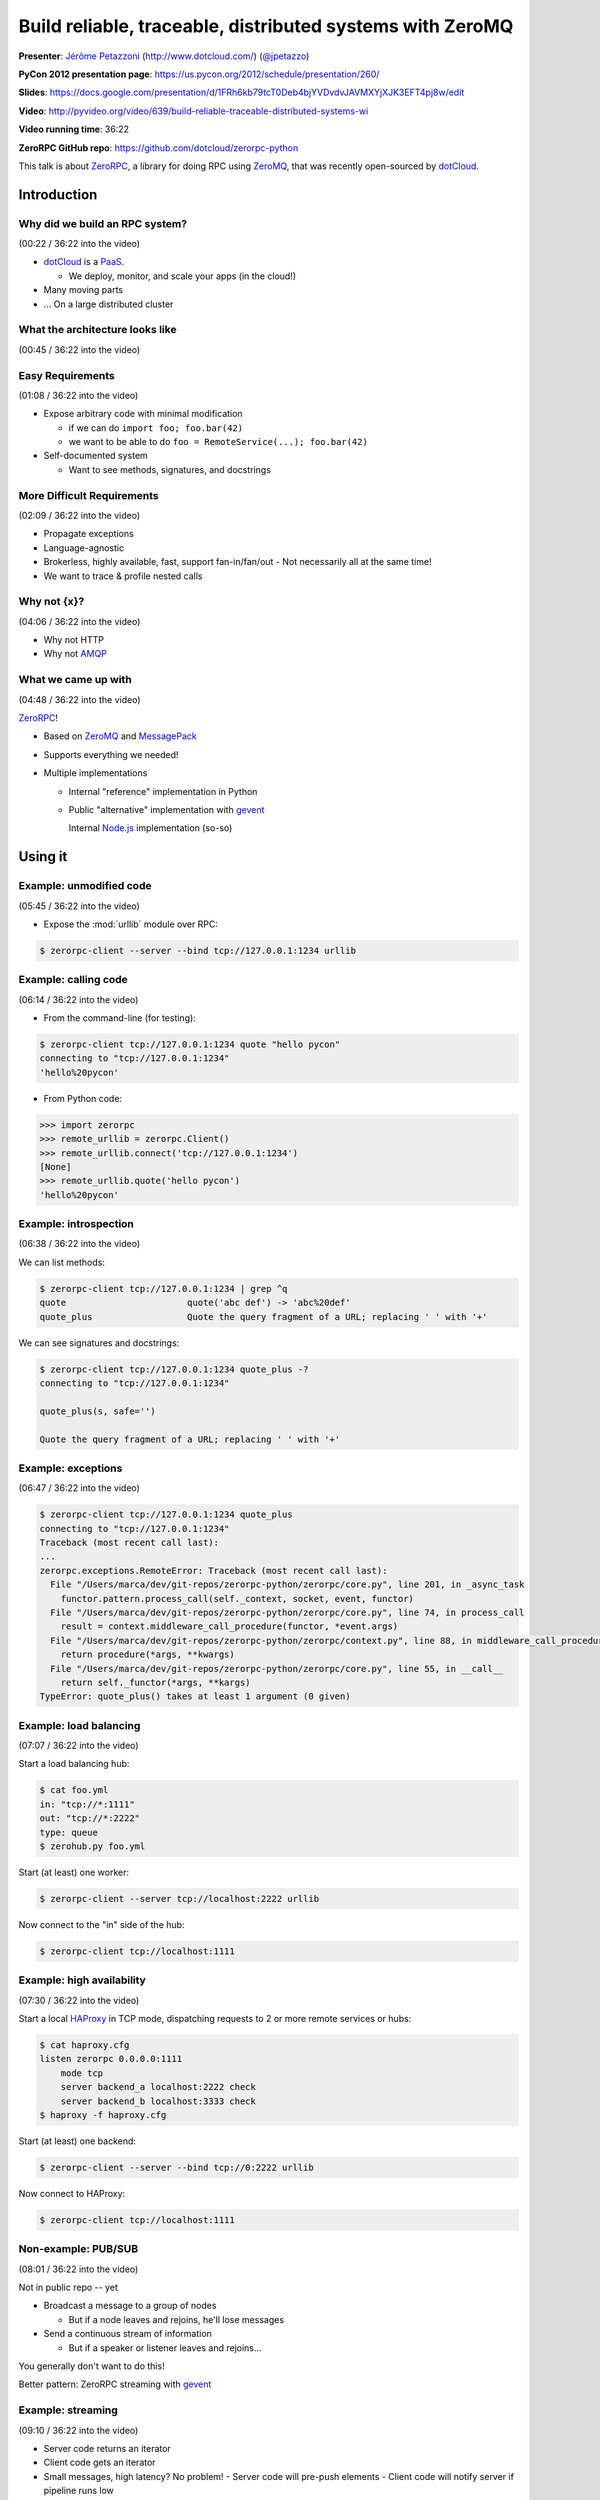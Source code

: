 ***************************************************************************
Build reliable, traceable, distributed systems with ZeroMQ
***************************************************************************

**Presenter**: `Jérôme Petazzoni
<https://us.pycon.org/2012/speaker/profile/261/>`_ (http://www.dotcloud.com/)
(`@jpetazzo <http://twitter.com/#!/jpetazzo>`_)

**PyCon 2012 presentation page**: https://us.pycon.org/2012/schedule/presentation/260/

**Slides**: https://docs.google.com/presentation/d/1FRh6kb79tcT0Deb4bjYVDvdvJAVMXYjXJK3EFT4pj8w/edit

**Video**: http://pyvideo.org/video/639/build-reliable-traceable-distributed-systems-wi

**Video running time**: 36:22

**ZeroRPC GitHub repo**: https://github.com/dotcloud/zerorpc-python

This talk is about `ZeroRPC <https://github.com/dotcloud/zerorpc-python>`_, a
library for doing RPC using `ZeroMQ <http://www.zeromq.org/>`_, that was
recently open-sourced by `dotCloud <http://dotcloud.com/>`_.

Introduction
============

Why did we build an RPC system?
-------------------------------

(00:22 / 36:22 into the video)

* `dotCloud`_ is a `PaaS <http://en.wikipedia.org/wiki/Platform_as_a_service>`_.

  - We deploy, monitor, and scale your apps (in the cloud!)

* Many moving parts

* ... On a large distributed cluster


What the architecture looks like
--------------------------------

(00:45 / 36:22 into the video)

.. image:: http://cl.ly/3k1X1O3I1i3r2P292h2f/Screen%20shot%202012-03-21%20at%2011.21.29%20PM.png


Easy Requirements
-----------------

(01:08 / 36:22 into the video)

* Expose arbitrary code with minimal modification

  - if we can do ``import foo; foo.bar(42)``
  - we want to be able to do ``foo = RemoteService(...); foo.bar(42)``

* Self-documented system

  - Want to see methods, signatures, and docstrings

More Difficult Requirements
---------------------------

(02:09 / 36:22 into the video)

* Propagate exceptions
* Language-agnostic
* Brokerless, highly available, fast, support fan-in/fan/out
  - Not necessarily all at the same time!
* We want to trace & profile nested calls

Why not {x}?
------------

(04:06 / 36:22 into the video)

* Why not HTTP
* Why not `AMQP
  <http://en.wikipedia.org/wiki/Advanced_Message_Queuing_Protocol>`_

What we came up with
--------------------

(04:48 / 36:22 into the video)

`ZeroRPC <https://github.com/dotcloud/zerorpc-python>`_!

* Based on `ZeroMQ <http://www.zeromq.org/>`_ and `MessagePack
  <http://msgpack.org/>`_

* Supports everything we needed!

* Multiple implementations

  - Internal "reference" implementation in Python

  - Public "alternative" implementation with `gevent <http://www.gevent.org/>`_

    Internal `Node.js <http://nodejs.org/>`_ implementation (so-so)

Using it
========

Example: unmodified code
------------------------

(05:45 / 36:22 into the video)

* Expose the :mod:`urllib` module over RPC:

.. code-block:: bash

    $ zerorpc-client --server --bind tcp://127.0.0.1:1234 urllib

Example: calling code
---------------------

(06:14 / 36:22 into the video)

* From the command-line (for testing):

.. code-block:: bash

    $ zerorpc-client tcp://127.0.0.1:1234 quote "hello pycon"
    connecting to "tcp://127.0.0.1:1234"
    'hello%20pycon'

* From Python code:

.. code-block:: python

    >>> import zerorpc
    >>> remote_urllib = zerorpc.Client()
    >>> remote_urllib.connect('tcp://127.0.0.1:1234')
    [None]
    >>> remote_urllib.quote('hello pycon')
    'hello%20pycon'

Example: introspection
----------------------

(06:38 / 36:22 into the video)

We can list methods:

.. code-block:: bash

    $ zerorpc-client tcp://127.0.0.1:1234 | grep ^q
    quote                       quote('abc def') -> 'abc%20def'
    quote_plus                  Quote the query fragment of a URL; replacing ' ' with '+'

We can see signatures and docstrings:

.. code-block:: bash

    $ zerorpc-client tcp://127.0.0.1:1234 quote_plus -?
    connecting to "tcp://127.0.0.1:1234"

    quote_plus(s, safe='')

    Quote the query fragment of a URL; replacing ' ' with '+'

Example: exceptions
-------------------

(06:47 / 36:22 into the video)

.. code-block:: bash

    $ zerorpc-client tcp://127.0.0.1:1234 quote_plus
    connecting to "tcp://127.0.0.1:1234"
    Traceback (most recent call last):
    ...
    zerorpc.exceptions.RemoteError: Traceback (most recent call last):
      File "/Users/marca/dev/git-repos/zerorpc-python/zerorpc/core.py", line 201, in _async_task
        functor.pattern.process_call(self._context, socket, event, functor)
      File "/Users/marca/dev/git-repos/zerorpc-python/zerorpc/core.py", line 74, in process_call
        result = context.middleware_call_procedure(functor, *event.args)
      File "/Users/marca/dev/git-repos/zerorpc-python/zerorpc/context.py", line 88, in middleware_call_procedure
        return procedure(*args, **kwargs)
      File "/Users/marca/dev/git-repos/zerorpc-python/zerorpc/core.py", line 55, in __call__
        return self._functor(*args, **kargs)
    TypeError: quote_plus() takes at least 1 argument (0 given)

Example: load balancing
-----------------------

(07:07 / 36:22 into the video)

Start a load balancing hub:

.. code-block:: bash

    $ cat foo.yml
    in: "tcp://*:1111"
    out: "tcp://*:2222"
    type: queue
    $ zerohub.py foo.yml

Start (at least) one worker:

.. code-block:: bash

    $ zerorpc-client --server tcp://localhost:2222 urllib

Now connect to the "in" side of the hub:

.. code-block:: bash

    $ zerorpc-client tcp://localhost:1111

Example: high availability
--------------------------

(07:30 / 36:22 into the video)

Start a local `HAProxy <http://haproxy.1wt.eu/>`_ in TCP mode, dispatching
requests to 2 or more remote services or hubs:

.. code-block:: bash

    $ cat haproxy.cfg
    listen zerorpc 0.0.0.0:1111
        mode tcp
        server backend_a localhost:2222 check
        server backend_b localhost:3333 check
    $ haproxy -f haproxy.cfg

Start (at least) one backend:

.. code-block:: bash

    $ zerorpc-client --server --bind tcp://0:2222 urllib

Now connect to HAProxy:

.. code-block:: bash

    $ zerorpc-client tcp://localhost:1111

Non-example: PUB/SUB
--------------------

(08:01 / 36:22 into the video)

Not in public repo -- yet

* Broadcast a message to a group of nodes

  - But if a node leaves and rejoins, he'll lose messages

* Send a continuous stream of information

  - But if a speaker or listener leaves and rejoins...

You generally don't want to do this!

Better pattern: ZeroRPC streaming with `gevent`_

Example: streaming
------------------

(09:10 / 36:22 into the video)

* Server code returns an iterator
* Client code gets an iterator
* Small messages, high latency? No problem!
  - Server code will pre-push elements
  - Client code will notify server if pipeline runs low
* Huge messages? No problem!
  - Big data sets can be nicely chunked
  - They don't have to fit entirely in memory
  - Don't worry about timeouts anymore
* Also supports long polling

Example: tracing
----------------

(10:15 / 36:22 into the video)

Not in public repo yet

Implementation details
======================

(11:16 / 36:22 into the video)

This will be useful if:

* You think you might want to use ZeroRPC
* You think you might want to hack ZeroRPC
* You want to implement something similar
* You just happen to love distributed systems


ZeroMQ
------

(11:50 / 36:22 into the video)

* Sockets on steroids - http://zguide.zeromq.org/page:all
* Handles (re)connections for us
* Works over regular TCP
* Also has superfast ``ipc://`` and ``inproc://``
* Different patterns:

  - REQ/REP
  - PUB/SUB
  - PUSH/PULL
  - DEALER/ROUTER

* ``pip install pyzmq-static`` FTW (Thanks, `Brandon Craig Rhodes
  <http://rhodesmill.org/brandon/>`_!) (`pyzmq-static on PyPI
  <http://pypi.python.org/pypi/pyzmq-static/>`_)


MessagePack
-----------

(13:28 / 36:22 into the video)

* `MessagePack`_
* In our tests, msgpack is more efficient than JSON, BSON, YAML:

  - 20-50x faster
  - serialized output is 2x smaller or better

.. code-block:: bash

    $ pip install msgpack-python

.. code-block:: python

    >>> import msgpack
    >>> bytes = msgpack.dumps(data)


Wire format
-----------

(14:09 / 36:22 into the video)

Request: (headers, method_name, args)

* headers dict

  - no mandatory header
  - carries the protocol version number
  - used for tracing in our in-house version

* args

  - list of arguments
  - no named parameters

Response: (headers, ERR|OK|STREAM, value)


Timeouts
--------

(15:20 / 36:22 into the video)

* 0MQ does not detect disconnections
  (or rather, it works hard to hide them)
* You can't know when the remote is gone
* Original implementation: 30s timeout
* Published implementation: heartbeat


Introspection
-------------

(16:13 / 36:22 into the video)

* Expose a few special calls:

  - ``_zerorpc_list`` to list calls
  - ``_zerorpc_name`` to know who you're talking to
  - ``_zerorpc_ping`` (redundant with the previous one)
  - ``_zerorpc_help`` to retrieve the docstring of a call
  - ``_zerorpc_args`` to retrieve the argspec of a call
  - ``_zerorpc_inspect`` to retrieve everything at once


Naming
------

(17:10 / 36:22 into the video)

* Published implementation does not include any kind of naming/discovery

* In-house version uses a flat YAML file, mapping service names to 0MQ
  addresses and socket types, but ashamed to publish this :-)

* In progress: use DNS records

  - SRV for host+port
  - TXT for 0MQ socket type (not sure about this!)

* In progress: registration of services

  - `Majordomo protocol <http://rfc.zeromq.org/spec:7>`_

Security: there is none
-----------------------

(18:00 / 36:22 into the video)

* No security at all in 0MQ

  - assumes that you are on a private, internal network

* If you need to run "in the wild", use SSL:

  - bind 0MQ socket on localhost

  - run `stunnel <http://www.stunnel.org/>`_ (with client cert verification)

* In progress: authentication layer

* dotCloud API is actually ZeroRPC, exposed through a HTTP/ZeroRPC gateway

* In progress: standardization of this gateway

Tracing (not published yet)
---------------------------

(19:26 / 36:22 into the video)

* Initial implementation during a hack day

  - bonus: displays live latency and request rates, using http://projects.nuttnet.net/hummingbird/
  - bonus: displays graphical call flow, using http://raphaeljs.com/
  - bonus: send exceptions to `airbrake <https://bitbucket.org/greghball/django-airbrake>`_/`sentry <https://github.com/dcramer/sentry>`_

* Refactoring in progress, to "untie" it from the dotCloud infrastructure and Open Source It

How it works: all calls and responses are logged to a central place, along with
a trace_id unique to each sequence of calls.

Tracing: trace_id
-----------------

(21:14 / 36:22 into the video)

* Each call has a trace_id
* The trace_id is propagated to subcalls
* The trace_id is bound to a local context (think thread local storage)
* When making a call:

  - If there is a local trace_id, use it
  - If there is none ("root call"), generate one (GUID)

* trace_id is passed in all calls and responses

Note: this is not (yet) in the `GitHub repository
<https://github.com/dotcloud/zerorpc-python>`_:

Tracing: trace collection
-------------------------

(21:42 / 36:22 into the video)

* If a message (sent or received) has a trace_id, we send out the following things:

  - trace_id
  - call name (or, for return values, OK|ERR+exception)
  - current process name and hostname
  - timestamp

Internal details: the collection is built on top of the standard :mod:`logging`
module.

Tracing: trace storages
-----------------------

(22:10 / 36:22 into the video)

* Traces are sent to a `Redis <http://redis.io/>`_ key/value store

  - each trace_id is associated with a list of traces
  - we keep some per=service counters
  - Redis persistence is disabled
  - entries are given a TTL so they expire automatically
  - entries were initially JSON (for easy debugging)
  - ... then "compressed" with msgpack to save space
  - *approximately* 16 GB of traces per day

Internal details: the logging handler does not talk directly to Redis; it sends traces to a collector (which itself talks to Redis)

The problem with being synchronous
----------------------------------

(23:19 / 36:22 into the video)

* Original implementation was synchronous
* Long-running calls blocked the server
* Workaround: multiple workers and a hub
* Wastes resources
* Does not work well for *very long* calls

  - Deployment and provisioning of new cluster nodes
  - Deployment and scaling of user apps

Note: this is not specific to ZeroRPC (Preforking servers, threaded servers, WSGI...)

First shot at asynchronicity
----------------------------

(24:28 / 36:22 into the video)

* Send asynchronous events & setup callbacks
* "Please do ``foo(42)`` and send the result to this other place once you're done"
* We tried this. We failed.

  - distributed spaghetti code
  - trees falling in the forest with no one to hear them

* Might have worked better if we had...

  - better support in the library
  - better naming system
  - something to make sure we don't lose calls (a kind of distributed FSM, maybe?)

Gevent to the rescue!
---------------------

(26:02 / 36:22 into the video)

* Gevent -- http://www.gevent.org/
* Write synchronous code (a.k.a.: don't rewrite your services)
* Uses coroutines to achieve concurrency
* No forks, no threads (no problems? :-))
* Monkey patch standard library (to replace blocking calls with async versions)
* Achieve "unlimited" concurrency server-side

The version published on GitHub uses gevent.


Show me the code!
-----------------

(27:17 / 36:22 into the video)

https://github.com/dotcloud/zerorpc-python.git

.. code-block:: bash

    $ pip install git+git://github.com/dotcloud/zerorpc-python.git

Has:

* :mod:`zerorpc` module
* :mod:`zerorpc-client` helper
* exception propagation
* gevent integration

Doesn't have:

* tracing
* naming
* helpers for PUB/SUB and PUSH/PULL
* authentication


Questions?
----------

(28:25 / 36:22 into the video)

...







